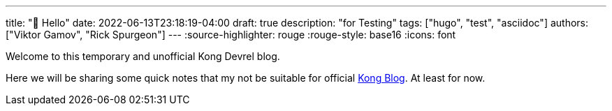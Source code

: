 ---
title: "🎊 Hello"
date: 2022-06-13T23:18:19-04:00
draft: true
description: "for Testing"
tags: ["hugo", "test", "asciidoc"]
authors: ["Viktor Gamov", "Rick Spurgeon"]
---
:source-highlighter: rouge
:rouge-style: base16
:icons: font

Welcome to this temporary and unofficial Kong Devrel blog.

Here we will be sharing some quick notes that my not be suitable for official https://konghq.com/blog[Kong Blog]. 
At least for now.